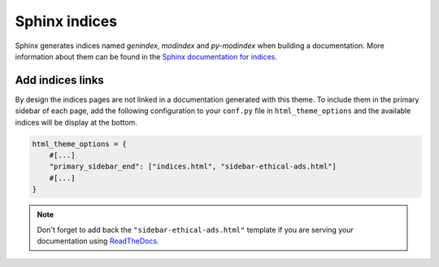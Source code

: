 ==============
Sphinx indices
==============

Sphinx generates indices named `genindex`, `modindex` and `py-modindex` when building a documentation. More information about them can be found in the `Sphinx documentation for indices <https://www.sphinx-doc.org/en/master/usage/restructuredtext/directives.html#directive-index>`__.

Add indices links
=================

By design the indices pages are not linked in a documentation generated with this theme. To include them in the primary sidebar of each page, add the following configuration to your ``conf.py`` file in ``html_theme_options`` and the available indices will be display at the bottom.

.. code-block:: python

    html_theme_options = {
        #[...]
        "primary_sidebar_end": ["indices.html", "sidebar-ethical-ads.html"]
        #[...]
    }

.. note::

    Don't forget to add back the ``"sidebar-ethical-ads.html"`` template if you are serving your documentation using `ReadTheDocs <https://readthedocs.org>`__.

